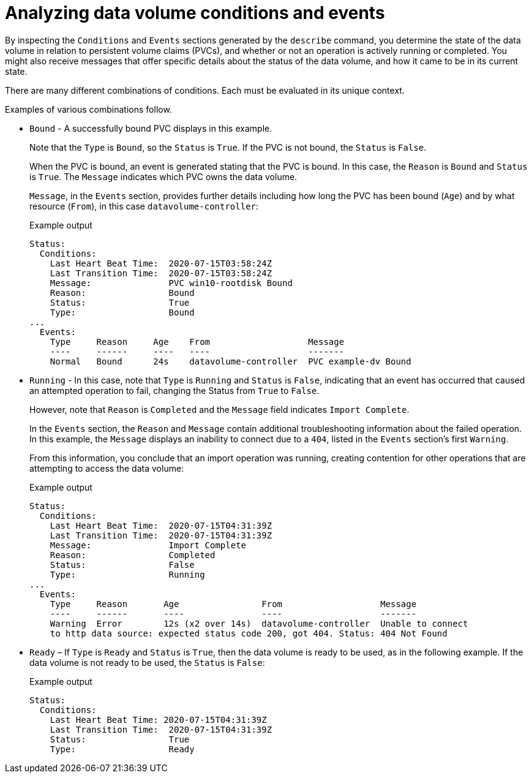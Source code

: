 // Module included in the following assemblies:
//
// * virt/support/virt-troubleshooting.adoc

:_mod-docs-content-type: CONCEPT
[id="virt-analyzing-datavolume-conditions-and-events_{context}"]
= Analyzing data volume conditions and events

By inspecting the `Conditions` and `Events` sections generated by the `describe`
command, you determine the state of the data volume
in relation to persistent volume claims (PVCs), and whether or
not an operation is actively running or completed. You might also receive messages
that offer specific details about the status of the data volume, and how
it came to be in its current state.

There are many different combinations of conditions. Each must be evaluated in its unique context.

Examples of various combinations follow.

* `Bound` - A successfully bound PVC displays in this example.
+
Note that the `Type` is `Bound`, so the `Status` is `True`.
If the PVC is not bound, the `Status` is `False`.
+
When the PVC is bound, an event is generated stating that the PVC is bound.
In this case, the `Reason` is `Bound` and `Status` is `True`.
The `Message` indicates which PVC owns the data volume.
+
`Message`, in the `Events` section, provides further details including how
long the PVC has been bound (`Age`) and by what resource (`From`),
in this case `datavolume-controller`:
+
.Example output
[source,terminal]
----
Status:
  Conditions:
    Last Heart Beat Time:  2020-07-15T03:58:24Z
    Last Transition Time:  2020-07-15T03:58:24Z
    Message:               PVC win10-rootdisk Bound
    Reason:                Bound
    Status:                True
    Type:                  Bound
...
  Events:
    Type     Reason     Age    From                   Message
    ----     ------     ----   ----                   -------
    Normal   Bound      24s    datavolume-controller  PVC example-dv Bound
----

* `Running` - In this case, note that `Type` is `Running` and `Status` is `False`,
indicating that an event has occurred that caused an attempted
operation to fail, changing the Status from `True` to `False`.
+
However, note that `Reason` is `Completed` and the `Message` field indicates
`Import Complete`.
+
In the `Events` section, the `Reason` and `Message` contain additional
troubleshooting information about the failed operation. In this example,
the `Message` displays an inability to connect due to a `404`, listed in the
`Events` section's first `Warning`.
+
From this information, you conclude that an import operation was running,
creating contention for other operations that are
attempting to access the data volume:
+
.Example output
[source,terminal]
----
Status:
  Conditions:
    Last Heart Beat Time:  2020-07-15T04:31:39Z
    Last Transition Time:  2020-07-15T04:31:39Z
    Message:               Import Complete
    Reason:                Completed
    Status:                False
    Type:                  Running
...
  Events:
    Type     Reason       Age                From                   Message
    ----     ------       ----               ----                   -------
    Warning  Error        12s (x2 over 14s)  datavolume-controller  Unable to connect
    to http data source: expected status code 200, got 404. Status: 404 Not Found
----

* `Ready` – If `Type` is `Ready` and `Status` is `True`, then the data volume is ready
to be used, as in the following example. If the data volume is not ready to be
used, the `Status` is `False`:
+
.Example output
[source,terminal]
----
Status:
  Conditions:
    Last Heart Beat Time: 2020-07-15T04:31:39Z
    Last Transition Time:  2020-07-15T04:31:39Z
    Status:                True
    Type:                  Ready
----